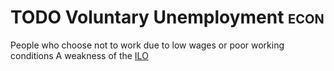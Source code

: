 * TODO Voluntary Unemployment :econ:
:PROPERTIES:
:ID:       d7fedf1d-bc4b-4e26-ab34-85395702d970
:END:
People who choose not to work due to low wages or poor working conditions
A weakness of the [[id:243aaebd-d606-4ada-89ce-47fd17497f57][ILO]]
